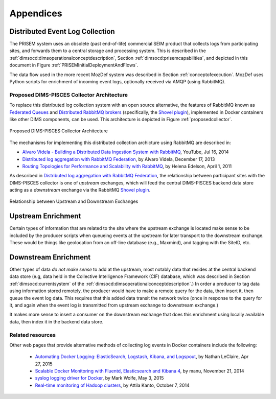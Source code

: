 .. _appendices:

Appendices
==========

.. _distributedeventcollection:

Distributed Event Log Collection
--------------------------------

The PRISEM system uses an obsolete (past end-of-life) commercial SEIM
product that collects logs from participating sites, and forwards them
to a central storage and processing system. This is described in
the :ref:`dimsocd:dimsoperationalconceptdescription`, Section
:ref:`dimsocd:prisemcapabilities`, and depicted in this document in
Figure :ref:`PRISEMInitialDeploymentAndFlows`.

The data flow used in the more recent MozDef system was described in Section
:ref:`conceptofexecution`. MozDef uses Python scripts for enrichment of
incoming event logs, optionally received via AMQP (using RabbitMQ).

.. _proposeddimspisces:

Proposed DIMS-PISCES Collector Architecture
~~~~~~~~~~~~~~~~~~~~~~~~~~~~~~~~~~~~~~~~~~~

To replace this distributed log collection system with an open source
alternative, the features of RabbitMQ known as `Federated Queues`_ and
`Distributed RabbitMQ brokers`_ (specifically, the `Shovel plugin`_),
implemented in Docker containers like other DIMS components, can be
used. This architecture is depicted in Figure :ref:`proposedcollector`.

.. _Federated Queues: https://www.rabbitmq.com/federated-queues.html
.. _Distributed RabbitMQ brokers: https://www.rabbitmq.com/distributed.html
.. _Shovel plugin: https://www.rabbitmq.com/shovel.html
.. _proposedcollector:

.. figure:: images/DIMS_PISCES_Collector_Node-v1.png
   :width: 90%
   :alt: Proposed DIMS-PISCES Collector Architecture
   :align: center
   :name: Proposed DIMS-PISCES Collector Architecture

   Proposed DIMS-PISCES Collector Architecture

..

The mechanisms for implementing this distributed collection archicture using
RabbitMQ are described in:

+ `Alvaro Videla - Building a Distributed Data Ingestion System with RabbitMQ`_, YouTube, Jul 16, 2014
+ `Distributed log aggregation with RabbitMQ Federation`_, by Alvaro Videla, December 17, 2013
+ `Routing Topologies for Performance and Scalability with RabbitMQ`_, by Helena Edelson, April 1, 2011

.. _Alvaro Videla - Building a Distributed Data Ingestion System with RabbitMQ: https://youtu.be/EUfSgYU_SFk
.. _Routing Topologies for Performance and Scalability with RabbitMQ: http://spring.io/blog/2011/04/01/routing-topologies-for-performance-and-scalability-with-rabbitmq/
.. _Distributed log aggregation with RabbitMQ Federation: http://jaxenter.com/distributed-log-aggregation-with-rabbitmq-federation-107287.html

As described in `Distributed log aggregation with RabbitMQ Federation`_, the relationship
between participant sites with the DIMS-PISCES collector is one of `upstream`
exchanges, which will feed the central DIMS-PISCES backend data store
acting as a `downstream` exchange via the RabbitMQ `Shovel plugin`_.

.. _upstreamdownstream:

.. figure:: images/alvaro-1.png
   :width: 50%
   :alt: Relationship between Upstream and Downstream Exchanges
   :align: center
   :name: Relationship between Upstream and Downstream Exchanges

   Relationship between Upstream and Downstream Exchanges

..

.. _upstreamenrichment:

Upstream Enrichment
-------------------

Certain types of information that are related to the site where
the upstream exchange is located make sense to be included by
the producer scripts when queueing events at the upstream for
later transport to the downstream exchange.  These would be
things like geolocation from an off-line database (e.g., Maxmind),
and tagging with the SiteID, etc.

.. todo::

    Describe how the event logs at an upstream participant site are collected,
    processed, and forwarded to the central backend data store.  These steps
    are:

    #. Parsing from Unix ``syslog`` format to JSON.

    #. Enrichment with site-specific information:

        #. Adding participant *SiteID*.

        #. Mapping of RFC 1918 addresses to routable (i.e., post-NAT)
           address(es).

        #. TLP tagging(?).

    #. Publishing to AMQP upstream exchange for local queueing
       and forwarding to downstream exchange for insertion into
       backend data store.

    .. note::

       Logs for the DIMS-PISCES system processes and security systems should
       themselves be enriched with *SiteID* and identified as being DIMS-PISCES
       related to separate them from other security event logs.  This allows
       for monitoring of the health of the DIMS-PISCES system itself.  These
       events are otherwise processed identically to security events to
       simplify the design of the system.

    ..

..

.. todo::

    .. attention::

        Tuning of RabbitMQ queues should take into account the number of events
        received per collector per day, times the number of days of network
        outage that would be tolerable, in order to avoid losing events. If we
        can determine these numbers from the existing PRISEM system, or derive
        it from historical log data, that would help with tuning.

    ..

..

.. _downstreamenrichment:

Downstream Enrichment
---------------------

Other types of data *do not make sense* to add at the upstream, most notably
data that resides at the central backend data store (e.g, data held in the
Collective Intelligence Framework (CIF) database, which was described in
Section :ref:`dimsocd:currentsystem` of the
:ref:`dimsocd:dimsoperationalconceptdescription`.) In order a producer to tag
data using information stored remotely, the producer would have to make a
remote query for the data, then insert it, then queue the event log data.  This
requires that this added data transit the network twice (once in response to
the query for it, and again when the event log is transmitted from upstream
exchange to downstream exchange.)

It makes more sense to insert a consumer on the downstream exchange that does
this enrichment using locally available data, then index it in the backend data
store.

.. todo::

    Describe how the event logs are enriched at the downstream collection
    point before being indexed in the backend data store.

    These steps for enrichment at the downstream collector would include:

    #. Enrichment of security event data with data available in the Collective
       Intelligence Framework (CIF) database.

    #. Enrichment of DIMS-PISCES system monitoring data with system-specific
       attributes (e.g., TTL or expiration date).

..

.. _collectorrelated:

Related resources
~~~~~~~~~~~~~~~~~

Other web pages that provide alternative methods of collecting log
events in Docker containers include the following:

    + `Automating Docker Logging: ElasticSearch, Logstash, Kibana, and Logspout`_, by Nathan LeClaire, Apr 27, 2015
    + `Scalable Docker Monitoring with Fluentd, Elasticsearch and Kibana 4`_, by manu, November 21, 2014
    + `syslog logging driver for Docker`_, by Mark Wolfe, May 3, 2015
    + `Real-time monitoring of Hadoop clusters`_, by Attila Kanto, October 7, 2014



.. _Automating Docker Logging\: ElasticSearch, Logstash, Kibana, and Logspout: http://nathanleclaire.com/blog/2015/04/27/automating-docker-logging-elasticsearch-logstash-kibana-and-logspout/
.. _Scalable Docker Monitoring with Fluentd, Elasticsearch and Kibana 4: http://blog.snapdragon.cc/2014/11/21/scalable-docker-monitoring-fluentd-elasticsearch-kibana-4/
.. _syslog logging driver for Docker: http://www.wolfe.id.au/2015/05/03/syslog-logging-driver-for-docker/
.. _Real-time monitoring of Hadoop clusters: http://blog.sequenceiq.com/blog/2014/10/07/hadoop-monitoring/

